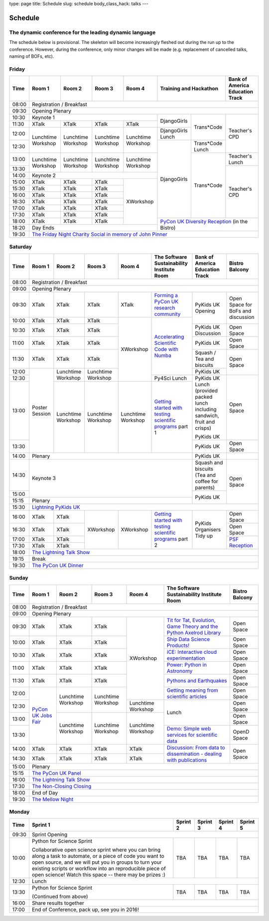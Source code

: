 type: page
title: Schedule
slug: schedule
body_class_hack: talks
---

Schedule
========

The dynamic conference for the leading dynamic language
-------------------------------------------------------

The schedule below is provisional. The skeleton will become
increasingly fleshed out during the run up to the conference. However,
during the conference, only minor changes will be made (e.g.
replacement of cancelled talks, naming of BOFs, etc).

Friday
------

+-------+------------+------------+------------+------------+--------------------------+-----------+
| Time  | Room 1     | Room 2     | Room 3     | Room 4     | Training and Hackathon   | Bank of   |
|       |            |            |            |            |                          | America   |
|       |            |            |            |            |                          | Education |
|       |            |            |            |            |                          | Track     |
+=======+============+============+============+============+==========================+===========+
| 08:00 | Registration / Breakfast                                                                 |
+-------+------------------------------------------------------------------------------------------+
| 09:30 | Opening Plenary                                                                          |
+-------+---------------------------------------------------+-------------+------------+-----------+
| 10:30 | Keynote 1                                         | DjangoGirls | Trans*Code | Teacher's |
+-------+------------+------------+------------+------------+             |            | CPD       |
| 11:30 | XTalk      | XTalk      | XTalk      | XTalk      |             |            |           |
|       |            |            |            |            |             |            |           |
+-------+------------+------------+------------+------------+-------------+            |           |
| 12:00 | Lunchtime  | Lunchtime  | Lunchtime  | Lunchtime  | DjangoGirls |            |           |
|       | Workshop   | Workshop   | Workshop   | Workshop   | Lunch       |            |           |
+-------+            |            |            |            +-------------+------------+           |
| 12:30 |            |            |            |            | DjangoGirls | Trans*Code |           |
|       |            |            |            |            |             | Lunch      |           |
+-------+------------+------------+------------+------------+             +------------+-----------+
| 13:00 | Lunchtime  | Lunchtime  | Lunchtime  | Lunchtime  |             | Trans*Code | Teacher's |
|       | Workshop   | Workshop   | Workshop   | Workshop   |             |            | Lunch     |
+-------+            |            |            |            |             |            +-----------+
| 13:30 |            |            |            |            |             |            | Teacher's |
|       |            |            |            |            |             |            | CPD       |
+-------+------------+------------+------------+------------+             |            |           |
| 14:00 | Keynote 2                                         |             |            |           |
+-------+------------+------------+------------+------------+             |            |           |
| 15:00 | XTalk      | XTalk      | XTalk      | XWorkshop  |             |            |           |
+-------+------------+------------+------------+            |             |            |           |
| 15:30 | XTalk      | XTalk      | XTalk      |            |             |            |           |
+-------+------------+------------+------------+            |             |            |           |
| 16:00 | XTalk      | XTalk      | XTalk      |            |             |            |           |
+-------+------------+------------+------------+            |             |            |           |
| 16:30 | XTalk      | XTalk      | XTalk      |            |             |            |           |
+-------+------------+------------+------------+            |             |            |           |
| 17:00 | XTalk      | XTalk      | XTalk      |            |             |            |           |
+-------+------------+------------+------------+            |             |            |           |
| 17:30 | XTalk      | XTalk      | XTalk      |            |             |            |           |
+-------+------------+------------+------------+            +-------------+------------+-----------+
| 18:00 | XTalk      | XTalk      | XTalk      |            | `PyCon UK Diversity Reception`_      |
|       |            |            |            |            | (in the Bistro)                      |
+-------+------------+------------+------------+------------+                                      |
| 18:20 | Day Ends                                          |                                      |
+-------+---------------------------------------------------+--------------------------------------+
| 19:30 | `The Friday Night Charity Social in memory of John Pinner`_                              |
+-------+------------------------------------------------------------------------------------------+

Saturday
--------

+-------+----------+----------+----------+----------+-----------+-----------+-----------+
| Time  | Room 1   | Room 2   | Room 3   | Room 4   | The Soft\ | Bank of   | Bistro    |
|       |          |          |          |          | ware    \ | America   | Balcony   |
|       |          |          |          |          | Sustaina\ | Education |           |
|       |          |          |          |          | bility    | Track     |           |
|       |          |          |          |          | Institute |           |           |
|       |          |          |          |          | Room      |           |           |
+=======+==========+==========+==========+==========+===========+===========+===========+
| 08:00 | Registration / Breakfast                                                      |
+-------+-------------------------------------------------------------------------------+
| 09:00 | Opening Plenary                                                               |
+-------+----------+----------+----------+----------+-----------+-----------+-----------+
| 09:30 | XTalk    | XTalk    | XTalk    | XTalk    | `Form\    | PyKids UK | Open      |
|       |          |          |          |          | ing  a \  | Opening   | Space     |
|       |          |          |          |          | PyCon UK \|           | for       |
|       |          |          |          |          | research \|           | BoFs      |
|       |          |          |          |          | commun\   |           | and       |
|       |          |          |          |          | ity`_     |           | discuss\  |
+-------+----------+----------+----------+----------+-----------+           | ion       |
| 10:00 | XTalk    | XTalk    | XTalk    | XWorkshop| `Accel\   |           |           |
|       |          |          |          |          | erating \ |           |           |
|       |          |          |          |          | Scient\   |           |           |
+-------+----------+----------+----------+          | ific \    +-----------+-----------+
| 10:30 | XTalk    | XTalk    | XTalk    |          | Code \    | PyKids UK | Open      |
|       |          |          |          |          | with \    | Discussion| Space     |
|       |          |          |          |          | Numba`_   |           |           |
|       |          |          |          |          |           |           |           |
|       |          |          |          |          |           |           |           |
|       |          |          |          |          |           |           |           |
+-------+----------+----------+----------+          |           +-----------+-----------+
| 11:00 | XTalk    | XTalk    | XTalk    |          |           | PyKids UK | Open      |
|       |          |          |          |          |           |           | Space     |
|       |          |          |          |          |           |           |           |
|       |          |          |          |          |           |           |           |
|       |          |          |          |          |           |           |           |
+-------+----------+----------+----------+          |           +-----------+-----------+
| 11:30 | XTalk    | XTalk    | XTalk    |          |           | Squash /  | Open      |
|       |          |          |          |          |           | Tea and   | Space     |
|       |          |          |          |          |           | biscuits  |           |
+-------+----------+----------+----------+          |           +-----------+           |
| 12:00 | Poster   | Lunch\   | Lunch\   |          |           | PyKids UK |           |
|       | Session  | time     | time     |          |           |           |           |
+-------+          | Workshop | Workshop |          +-----------+-----------+-----------+
| 12:30 |          |          |          |          | Py4Sci    | PyKids UK | Open      |
|       |          |          |          |          | Lunch     | Lunch     | Space     |
|       |          |          |          |          |           | (provided |           |
|       |          |          |          |          |           | packed    |           |
|       |          |          |          |          |           | lunch     |           |
|       |          |          |          |          |           | including |           |
|       |          |          |          |          |           | sandwich, |           |
|       |          |          |          |          |           | fruit     |           |
|       |          |          |          |          |           | and       |           |
|       |          |          |          |          |           | crisps)   |           |
+-------+          +----------+----------+----------+-----------+           |           |
| 13:00 |          | Lunch\   | Lunch\   | Lunch\   | `Getting \| PyKids UK |           |
|       |          | time     | time     | time     | started \ |           |           |
+-------+          | Workshop | Workshop | Workshop | with \    +-----------+-----------+
| 13:30 |          |          |          |          | testing \ | PyKids UK | Open      |
|       |          |          |          |          | scient\   |           | Space     |
|       |          |          |          |          | ific pro\ |           |           |
|       |          |          |          |          | grams`_   |           |           |
|       |          |          |          |          | part 1    |           |           |
+-------+----------+----------+----------+----------+-----------+-----------+-----------+
| 14:00 | Plenary                                               | PyKids UK |           |
+-------+-------------------------------------------------------+-----------+-----------+
| 14:30 | Keynote 3                                             | Squash    | Open      |
|       |                                                       | and       | Space     |
|       |                                                       | biscuits  |           |
|       |                                                       | (Tea and  |           |
|       |                                                       | coffee    |           |
|       |                                                       | for       |           |
|       |                                                       | parents)  |           |
+-------+                                                       +-----------+           |
| 15:00 |                                                       | PyKids UK |           |
+-------+-------------------------------------------------------+           |           |
| 15:15 | Plenary                                               |           |           |
+-------+-------------------------------------------------------+-----------+-----------+
| 15:30 | `Lightning PyKids UK`_                                                        |
+-------+----------+----------+----------+----------+-----------+-----------+-----------+
| 16:00 | XTalk    | XTalk    | XWorkshop| XWorkshop| `Getting \| PyKids    | Open      |
|       |          |          |          |          | started \ | Organisers| Space     |
|       |          |          |          |          | with \    | Tidy up   |           |
+-------+----------+----------+          |          | testing \ |           +-----------+
| 16:30 | XTalk    | XTalk    |          |          | scient\   |           | Open      |
|       |          |          |          |          | ific \    |           | Space     |
|       |          |          |          |          | programs`_|           |           |
+-------+----------+----------+          |          | part 2    |           +-----------+
| 17:00 | XTalk    | XTalk    |          |          |           |           | `PSF \    |
|       |          |          |          |          |           |           | Recep\    |
|       |          |          |          |          |           |           | tion`_    |
+-------+----------+----------+          |          |           |           |           |
| 17:30 | XTalk    | XTalk    |          |          |           |           |           |
|       |          |          |          |          |           |           |           |
|       |          |          |          |          |           |           |           |
+-------+----------+----------+----------+----------+-----------+-----------+-----------+
| 18:00 | `The Lightning Talk Show`_                                                    |
+-------+-------------------------------------------------------------------------------+
| 19:15 | Break                                                                         |
+-------+-------------------------------------------------------------------------------+
| 19:30 | `The PyCon UK Dinner`_                                                        |
+-------+-------------------------------------------------------------------------------+

Sunday
------

+-------+------------+------------+------------+------------+------------+------------+
| Time  | Room 1     | Room 2     | Room 3     | Room 4     | The        | Bistro     |
|       |            |            |            |            | Software   | Balcony    |
|       |            |            |            |            | Sustainab\ |            |
|       |            |            |            |            | ility      |            |
|       |            |            |            |            | Institute  |            |
|       |            |            |            |            | Room       |            |
+=======+============+============+============+============+============+============+
| 08:00 | Registration / Breakfast                                                    |
+-------+------------+------------+------------+------------+------------+------------+
| 09:00 | Opening Plenary                                                             |
+-------+------------+------------+------------+------------+------------+------------+
| 09:30 | XTalk      | XTalk      | XTalk      | XWorkshop  | `Tit for \ | Open       |
|       |            |            |            |            | Tat, \     | Space      |
|       |            |            |            |            | Evolut\    |            |
|       |            |            |            |            | ion, \     |            |
|       |            |            |            |            | Game \     |            |
|       |            |            |            |            | Theory \   |            |
|       |            |            |            |            | and the \  |            |
|       |            |            |            |            | Python \   |            |
|       |            |            |            |            | Axelrod \  |            |
|       |            |            |            |            | Library`_  |            |
+-------+------------+------------+------------+            +------------+------------+
| 10:00 | XTalk      | XTalk      | XTalk      |            | `Ship \    | Open       |
|       |            |            |            |            | Data \     | Space      |
|       |            |            |            |            | Science \  |            |
|       |            |            |            |            | Products!`_|            |
+-------+------------+------------+------------+            +------------+------------+
| 10:30 | XTalk      | XTalk      | XTalk      |            | `iCE: \    | Open       |
|       |            |            |            |            | Inter\     | Space      |
|       |            |            |            |            | active \   |            |
|       |            |            |            |            | cloud \    |            |
|       |            |            |            |            | experimen\ |            |
|       |            |            |            |            | tation`_   |            |
+-------+------------+------------+------------+            +------------+------------+
| 11:00 | XTalk      | XTalk      | XTalk      |            | `Power: \  | Open       |
|       |            |            |            |            | Python in \| Space      |
|       |            |            |            |            | Astronomy`_|            |
+-------+------------+------------+------------+            +------------+------------+
| 11:30 | XTalk      | XTalk      | XTalk      |            | `Pythons \ | Open       |
|       |            |            |            |            | and \      | Space      |
|       |            |            |            |            | Earth\     |            |
|       |            |            |            |            | quakes`_   |            |
+-------+------------+------------+------------+            +------------+------------+
| 12:00 | `PyCon UK \| Lunchtime  | Lunchtime  |            | `Getting \ | Open       |
|       | Jobs Fair`_| Workshop   | Workshop   |            | meaning \  | Space      |
|       |            |            |            |            | from \     |            |
|       |            |            |            |            | scient\    |            |
|       |            |            |            |            | ific \     |            |
|       |            |            |            |            | articles`_ |            |
+-------+            |            |            +------------+------------+------------+
| 12:30 |            |            |            | Lunchtime  | Lunch      | Open       |
|       |            |            |            | Workshop   |            | Space      |
|       |            |            |            |            |            |            |
+-------+            +------------+------------+------------+            +------------+
| 13:00 |            | Lunchtime  | Lunchtime  | Lunchtime  |            | Open       |
|       |            | Workshop   | Workshop   | Workshop   |            | Space      |
|       |            |            |            |            |            |            |
+-------+            |            |            |            +------------+------------+
| 13:30 |            |            |            |            | `Demo:  \  | OpenD      |
|       |            |            |            |            | Simple \   | Space      |
|       |            |            |            |            | web \      |            |
|       |            |            |            |            | services \ |            |
|       |            |            |            |            | for \      |            |
|       |            |            |            |            | scient\    |            |
|       |            |            |            |            | ific \     |            |
|       |            |            |            |            | data`_     |            |
+-------+------------+------------+------------+------------+------------+------------+
| 14:00 | XTalk      | XTalk      | XTalk      | XTalk      | `Discuss\  | Open       |
|       |            |            |            |            | ion: \     | Space      |
|       |            |            |            |            | From dat\  |            |
|       |            |            |            |            | a to diss\ |            |
|       |            |            |            |            | eminatio\  |            |
|       |            |            |            |            | n - \      |            |
|       |            |            |            |            | dealing \  |            |
|       |            |            |            |            | with \     |            |
|       |            |            |            |            | publicat\  |            |
|       |            |            |            |            | ions`_     |            |
+-------+------------+------------+------------+------------+            |            |
| 14:30 | XTalk      | XTalk      | XTalk      | XTalk      |            |            |
+-------+------------+------------+------------+------------+------------+------------+
| 15:00 | Plenary                                                                     |
+-------+-----------------------------------------------------------------------------+
| 15:15 | `The PyCon UK Panel`_                                                       |
+-------+-----------------------------------------------------------------------------+
| 16:00 | `The Lightning Talk Show`_                                                  |
+-------+-----------------------------------------------------------------------------+
| 17:30 | `The Non-Closing Closing`_                                                  |
+-------+-----------------------------------------------------------------------------+
| 18:00 | End of Day                                                                  |
+-------+-----------------------------------------------------------------------------+
| 19:30 | `The Mellow Night`_                                                         |
+-------+-----------------------------------------------------------------------------+

Monday
------

+-------+-----------------+-----------------+-----------------+-----------------+-----------------+
| Time  | Sprint 1        | Sprint 2        | Sprint 3        | Sprint 4        | Sprint 5        |
+=======+=================+=================+=================+=================+=================+
| 09:30 | Sprint Opening                                                                          |
+-------+-----------------+-----------------+-----------------+-----------------+-----------------+
| 10:00 | Python for      |TBA              | TBA             | TBA             | TBA             |
|       | Science Sprint  |                 |                 |                 |                 |
|       |                 |                 |                 |                 |                 |
|       | Collaborative   |                 |                 |                 |                 |
|       | open science    |                 |                 |                 |                 |
|       | sprint where    |                 |                 |                 |                 |
|       | you can bring   |                 |                 |                 |                 |
|       | along a task to |                 |                 |                 |                 |
|       | automate, or a  |                 |                 |                 |                 |
|       | piece of code   |                 |                 |                 |                 |
|       | you want to     |                 |                 |                 |                 |
|       | open source,    |                 |                 |                 |                 |
|       | and we will put |                 |                 |                 |                 |
|       | you in groups   |                 |                 |                 |                 |
|       | to turn your    |                 |                 |                 |                 |
|       | existing        |                 |                 |                 |                 |
|       | scripts or      |                 |                 |                 |                 |
|       | workflow into   |                 |                 |                 |                 |
|       | an reproducible |                 |                 |                 |                 |
|       | piece of open   |                 |                 |                 |                 |
|       | science! Watch  |                 |                 |                 |                 |
|       | this space --   |                 |                 |                 |                 |
|       | there may be    |                 |                 |                 |                 |
|       | prizes :)       |                 |                 |                 |                 |
+-------+-----------------+-----------------+-----------------+-----------------+-----------------+
| 12:30 | Lunch                                                                                   |
+-------+-----------------+-----------------+-----------------+-----------------+-----------------+
| 13:30 | Python for      |TBA              | TBA             | TBA             | TBA             |
|       | Science Sprint  |                 |                 |                 |                 |
|       |                 |                 |                 |                 |                 |
|       | (Continued      |                 |                 |                 |                 |
|       | from above)     |                 |                 |                 |                 |
|       |                 |                 |                 |                 |                 |
+-------+-----------------+-----------------+-----------------+-----------------+-----------------+
| 16:00 | Share results together                                                                  |
+-------+-----------------------------------------------------------------------------------------+
| 17:00 | End of Conference, pack up, see you in 2016!                                            |
+-------+-----------------------------------------------------------------------------------------+



.. _`The Lightning Talk Show`: /abstracts/#lightningtalks
.. _`The Mellow Night`: /abstracts/#mellow
.. _`The PyCon UK Dinner`: /abstracts/#dinner
.. _`The Friday Night Charity Social in memory of John Pinner`: /abstracts/#social
.. _`Python in Education`: /education/
.. _`PyCon UK Jobs Fair`: /abstracts/#jobfair
.. _`the pycon uk panel`: /abstracts/#panel
.. _`PyCon UK Diversity Reception`: /abstracts/#diversity
.. _`psf reception`: /abstracts/#psf
.. _`The Non-Closing Closing`: /abstracts/#nonclosing
.. _`Lightning PyKids UK`: /abstracts/#lightningkids


.. _`forming a pycon uk research community`: /abstracts/#form
.. _`accelerating scientific code with numba`: /abstracts/#numba
.. _`getting started with testing scientific programs`: /abstracts/#testing
.. _`tit for tat, evolution, game theory and the python axelrod library`: /abstracts/#titfortat
.. _`ship data science products!`: /abstracts/#ship
.. _`ice: interactive cloud experimentation`: /abstracts/#ice
.. _`Power: Python in Astronomy`: /abstracts/#power
.. _`Pythons and Earthquakes`: /abstracts/#earthquakes
.. _`Getting meaning from scientific articles`: /abstracts/#meaning
.. _`Demo: Simple web services for scientific data`: /abstracts/#demo
.. _`Discussion: From data to dissemination - dealing with publications`: /abstracts/#pubs
